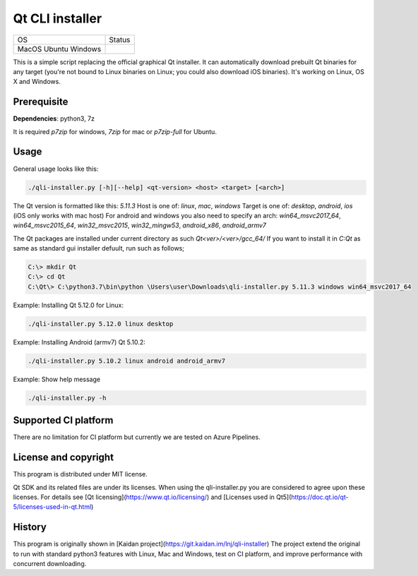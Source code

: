 Qt CLI installer
################

.. |macos| image:: https://dev.azure.com/miurahr/github/_apis/build/status/miurahr.qli-installer?branchName=master&jobName=macOS
   :target: https://dev.azure.com/miurahr/github/_build/latest?definitionId=6&branchName=master
.. |ubuntu| image:: https://dev.azure.com/miurahr/github/_apis/build/status/miurahr.qli-installer?branchName=master&jobName=Ubuntu_1604
   :target: https://dev.azure.com/miurahr/github/_build/latest?definitionId=6&branchName=master
.. |windows| image:: https://dev.azure.com/miurahr/github/_apis/build/status/miurahr.qli-installer?branchName=master&jobName=Windows
   :target: https://dev.azure.com/miurahr/github/_build/latest?definitionId=6&branchName=master

+-------------+-----------+
|  OS         | Status    |
+-------------+-----------+
| MacOS       | |macos|   |
| Ubuntu      | |ubuntu|  |
| Windows     | |windows| |
+-------------+-----------+

This is a simple script replacing the official graphical Qt installer. It can
automatically download prebuilt Qt binaries for any target (you're not bound to
Linux binaries on Linux; you could also download iOS binaries).
It's working on Linux, OS X and Windows.

Prerequisite
------------

**Dependencies**: python3, 7z

It is required `p7zip` for windows, `7zip` for mac or `p7zip-full` for Ubuntu.

Usage
-----

General usage looks like this:

.. code-block:: bash

    ./qli-installer.py [-h][--help] <qt-version> <host> <target> [<arch>]

The Qt version is formatted like this: `5.11.3`
Host is one of: `linux`, `mac`, `windows`  
Target is one of: `desktop`, `android`, `ios` (iOS only works with mac host)  
For android and windows you also need to specify an arch: `win64_msvc2017_64`,
`win64_msvc2015_64`, `win32_msvc2015`, `win32_mingw53`, `android_x86`,
`android_armv7`

The Qt packages are installed under current directory as such `Qt<ver>/<ver>/gcc_64/`
If you want to install it in `C:\Qt` as same as standard gui installer defuult,
run such as follows;


.. code-block:: bash

    C:\> mkdir Qt
    C:\> cd Qt
    C:\Qt\> C:\python3.7\bin\python \Users\user\Downloads\qli-installer.py 5.11.3 windows win64_msvc2017_64


Example: Installing Qt 5.12.0 for Linux:

.. code-block:: bash

    ./qli-installer.py 5.12.0 linux desktop


Example: Installing Android (armv7) Qt 5.10.2:

.. code-block:: bash

    ./qli-installer.py 5.10.2 linux android android_armv7

Example: Show help message

.. code-block:: bash

    ./qli-installer.py -h

Supported CI platform
---------------------

There are no limitation for CI platform but currently we are tested on Azure Pipelines.


License and copyright
---------------------

This program is distributed under MIT license.

Qt SDK and its related files are under its licenses. When using the qli-installer.py
you are considered to agree upon these licenses.
For details see [Qt licensing](https://www.qt.io/licensing/) and [Licenses used in Qt5](https://doc.qt.io/qt-5/licenses-used-in-qt.html)

History
-------

This program is originally shown in [Kaidan project](https://git.kaidan.im/lnj/qli-installer)
The project extend the original to run with standard python3 features with Linux, Mac and Windows,
test on CI platform, and improve performance with concurrent downloading.
